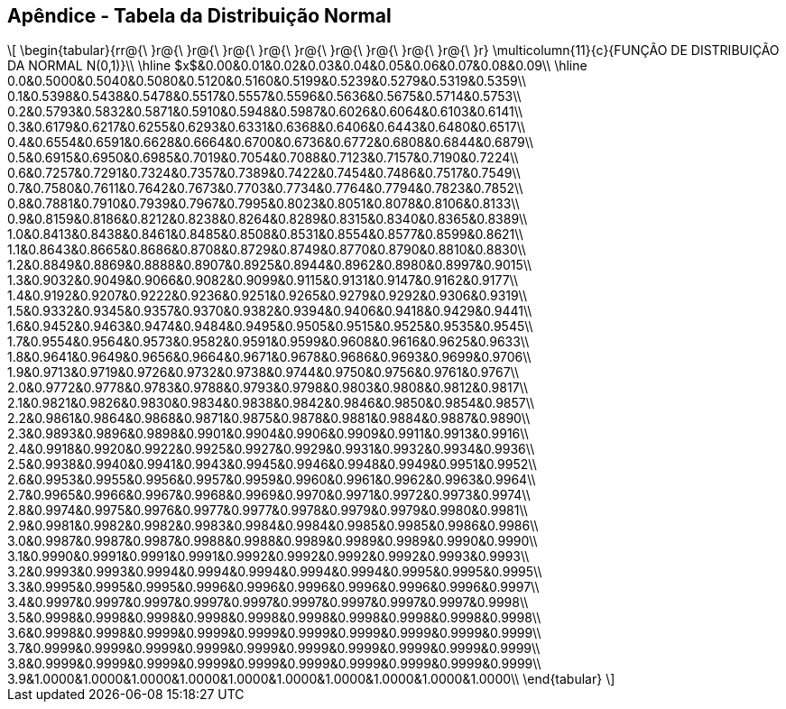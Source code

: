 == Apêndice - Tabela da Distribuição Normal


[latexmath]
++++
\[
\begin{tabular}{rr@{\ }r@{\ }r@{\ }r@{\ }r@{\ }r@{\ }r@{\ }r@{\ }r@{\ }r@{\ }r}
\multicolumn{11}{c}{FUNÇÃO DE DISTRIBUIÇÃO DA NORMAL N(0,1)}\\
\hline
$x$&0.00&0.01&0.02&0.03&0.04&0.05&0.06&0.07&0.08&0.09\\
\hline
0.0&0.5000&0.5040&0.5080&0.5120&0.5160&0.5199&0.5239&0.5279&0.5319&0.5359\\
0.1&0.5398&0.5438&0.5478&0.5517&0.5557&0.5596&0.5636&0.5675&0.5714&0.5753\\
0.2&0.5793&0.5832&0.5871&0.5910&0.5948&0.5987&0.6026&0.6064&0.6103&0.6141\\
0.3&0.6179&0.6217&0.6255&0.6293&0.6331&0.6368&0.6406&0.6443&0.6480&0.6517\\
0.4&0.6554&0.6591&0.6628&0.6664&0.6700&0.6736&0.6772&0.6808&0.6844&0.6879\\
0.5&0.6915&0.6950&0.6985&0.7019&0.7054&0.7088&0.7123&0.7157&0.7190&0.7224\\
0.6&0.7257&0.7291&0.7324&0.7357&0.7389&0.7422&0.7454&0.7486&0.7517&0.7549\\
0.7&0.7580&0.7611&0.7642&0.7673&0.7703&0.7734&0.7764&0.7794&0.7823&0.7852\\
0.8&0.7881&0.7910&0.7939&0.7967&0.7995&0.8023&0.8051&0.8078&0.8106&0.8133\\
0.9&0.8159&0.8186&0.8212&0.8238&0.8264&0.8289&0.8315&0.8340&0.8365&0.8389\\
1.0&0.8413&0.8438&0.8461&0.8485&0.8508&0.8531&0.8554&0.8577&0.8599&0.8621\\
1.1&0.8643&0.8665&0.8686&0.8708&0.8729&0.8749&0.8770&0.8790&0.8810&0.8830\\
1.2&0.8849&0.8869&0.8888&0.8907&0.8925&0.8944&0.8962&0.8980&0.8997&0.9015\\
1.3&0.9032&0.9049&0.9066&0.9082&0.9099&0.9115&0.9131&0.9147&0.9162&0.9177\\
1.4&0.9192&0.9207&0.9222&0.9236&0.9251&0.9265&0.9279&0.9292&0.9306&0.9319\\
1.5&0.9332&0.9345&0.9357&0.9370&0.9382&0.9394&0.9406&0.9418&0.9429&0.9441\\
1.6&0.9452&0.9463&0.9474&0.9484&0.9495&0.9505&0.9515&0.9525&0.9535&0.9545\\
1.7&0.9554&0.9564&0.9573&0.9582&0.9591&0.9599&0.9608&0.9616&0.9625&0.9633\\
1.8&0.9641&0.9649&0.9656&0.9664&0.9671&0.9678&0.9686&0.9693&0.9699&0.9706\\
1.9&0.9713&0.9719&0.9726&0.9732&0.9738&0.9744&0.9750&0.9756&0.9761&0.9767\\
2.0&0.9772&0.9778&0.9783&0.9788&0.9793&0.9798&0.9803&0.9808&0.9812&0.9817\\
2.1&0.9821&0.9826&0.9830&0.9834&0.9838&0.9842&0.9846&0.9850&0.9854&0.9857\\
2.2&0.9861&0.9864&0.9868&0.9871&0.9875&0.9878&0.9881&0.9884&0.9887&0.9890\\
2.3&0.9893&0.9896&0.9898&0.9901&0.9904&0.9906&0.9909&0.9911&0.9913&0.9916\\
2.4&0.9918&0.9920&0.9922&0.9925&0.9927&0.9929&0.9931&0.9932&0.9934&0.9936\\
2.5&0.9938&0.9940&0.9941&0.9943&0.9945&0.9946&0.9948&0.9949&0.9951&0.9952\\
2.6&0.9953&0.9955&0.9956&0.9957&0.9959&0.9960&0.9961&0.9962&0.9963&0.9964\\
2.7&0.9965&0.9966&0.9967&0.9968&0.9969&0.9970&0.9971&0.9972&0.9973&0.9974\\
2.8&0.9974&0.9975&0.9976&0.9977&0.9977&0.9978&0.9979&0.9979&0.9980&0.9981\\
2.9&0.9981&0.9982&0.9982&0.9983&0.9984&0.9984&0.9985&0.9985&0.9986&0.9986\\
3.0&0.9987&0.9987&0.9987&0.9988&0.9988&0.9989&0.9989&0.9989&0.9990&0.9990\\
3.1&0.9990&0.9991&0.9991&0.9991&0.9992&0.9992&0.9992&0.9992&0.9993&0.9993\\
3.2&0.9993&0.9993&0.9994&0.9994&0.9994&0.9994&0.9994&0.9995&0.9995&0.9995\\
3.3&0.9995&0.9995&0.9995&0.9996&0.9996&0.9996&0.9996&0.9996&0.9996&0.9997\\
3.4&0.9997&0.9997&0.9997&0.9997&0.9997&0.9997&0.9997&0.9997&0.9997&0.9998\\
3.5&0.9998&0.9998&0.9998&0.9998&0.9998&0.9998&0.9998&0.9998&0.9998&0.9998\\
3.6&0.9998&0.9998&0.9999&0.9999&0.9999&0.9999&0.9999&0.9999&0.9999&0.9999\\
3.7&0.9999&0.9999&0.9999&0.9999&0.9999&0.9999&0.9999&0.9999&0.9999&0.9999\\
3.8&0.9999&0.9999&0.9999&0.9999&0.9999&0.9999&0.9999&0.9999&0.9999&0.9999\\
3.9&1.0000&1.0000&1.0000&1.0000&1.0000&1.0000&1.0000&1.0000&1.0000&1.0000\\
\end{tabular}
\]
++++








